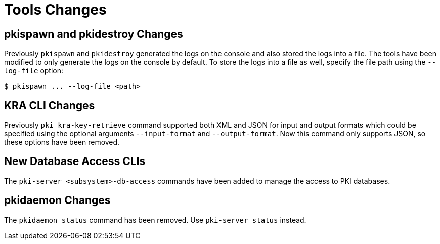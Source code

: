 = Tools Changes =

== pkispawn and pkidestroy Changes ==

Previously `pkispawn` and `pkidestroy` generated the logs on the console and also stored the logs into a file.
The tools have been modified to only generate the logs on the console by default.
To store the logs into a file as well, specify the file path using the `--log-file` option:

----
$ pkispawn ... --log-file <path>
----

== KRA CLI Changes ==

Previously `pki kra-key-retrieve` command supported both XML and JSON for input and output formats which could be specified using the optional arguments `--input-format` and `--output-format`. Now this command only supports JSON, so these options have been removed.

== New Database Access CLIs ==

The `pki-server <subsystem>-db-access` commands have been added to manage the access to PKI databases.

== pkidaemon Changes ==

The `pkidaemon status` command has been removed. Use `pki-server status` instead.
